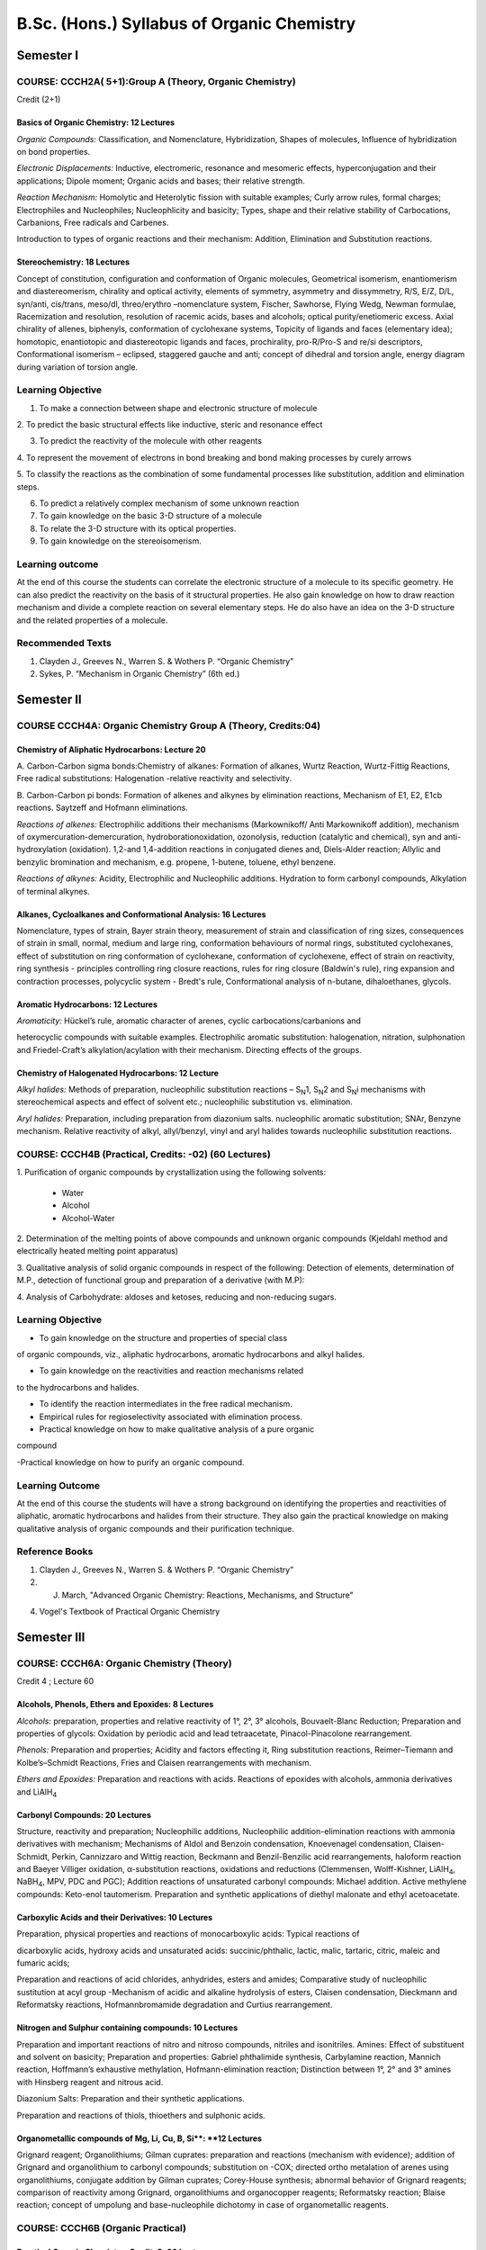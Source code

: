 

###########################################
B.Sc. (Hons.) Syllabus of Organic Chemistry
###########################################

==========
Semester I
==========

--------------------------------------------------------
COURSE: CCCH2A( 5+1):Group A (Theory, Organic Chemistry)
--------------------------------------------------------

Credit (2+1)

Basics of Organic Chemistry: 12 Lectures
----------------------------------------

*Organic Compounds:* Classification, and Nomenclature, Hybridization,
Shapes of molecules, Influence of hybridization on bond properties.

*Electronic Displacements:* Inductive, electromeric, resonance and
mesomeric effects, hyperconjugation and their applications; Dipole
moment; Organic acids and bases; their relative strength.

*Reaction Mechanism:* Homolytic and Heterolytic fission with suitable
examples; Curly arrow rules, formal charges; Electrophiles and Nucleophiles;
Nucleophlicity and basicity; Types, shape and their relative stability
of Carbocations, Carbanions, Free radicals and Carbenes.

Introduction to types of organic reactions and their mechanism:
Addition, Elimination and Substitution reactions.

Stereochemistry: 18 Lectures
----------------------------

Concept of constitution, configuration and conformation of Organic
molecules, Geometrical isomerism, enantiomerism and diastereomerism,
chirality and optical activity, elements of symmetry, asymmetry and
dissymmetry, R/S, E/Z, D/L, syn/anti, cis/trans, meso/dl, threo/erythro
–nomenclature system, Fischer, Sawhorse, Flying Wedg, Newman formulae,
Racemization and resolution, resolution of racemic acids, bases and
alcohols; optical purity/enetiomeric excess. Axial chirality of allenes,
biphenyls, conformation of cyclohexane systems, Topicity of ligands and
faces (elementary idea); homotopic, enantiotopic and diastereotopic
ligands and faces, prochirality, pro-R/Pro-S and re/si descriptors,
Conformational isomerism – eclipsed, staggered gauche and anti; concept
of dihedral and torsion angle, energy diagram during variation of
torsion angle.


------------------
Learning Objective
------------------

1. To make a connection between shape and electronic structure of molecule

2. To predict the basic structural effects like inductive, steric and 
resonance effect

3. To predict the reactivity of the molecule with other reagents

4. To represent the movement of electrons in bond breaking and bond making
processes by curely arrows

5. To classify the reactions as the combination of some fundamental 
processes like substitution, addition and elimination steps.

6. To predict a relatively complex mechanism of some unknown reaction

7. To gain knowledge on the basic 3-D structure of a molecule

8. To relate the 3-D structure with its optical properties.

9. To gain knowledge on the stereoisomerism.


----------------
Learning outcome
----------------

At the end of this course the students can correlate the electronic structure
of a molecule to its specific geometry. He can also predict the reactivity on
the basis of it structural properties. He also gain knowledge on how to draw
reaction mechanism and divide a complete reaction on several elementary steps.
He do also have an idea on the 3-D structure and the related properties of
a molecule.

 
-----------------
Recommended Texts
-----------------

1. Clayden J., Greeves N., Warren S. & Wothers P. “Organic Chemistry”

2. Sykes, P. “Mechanism in Organic Chemistry” (6th ed.)





===========
Semester II
===========

-------------------------------------------------------------
COURSE CCCH4A: Organic Chemistry Group A (Theory, Credits:04)
-------------------------------------------------------------

Chemistry of Aliphatic Hydrocarbons: Lecture 20
-----------------------------------------------

A. Carbon-Carbon sigma bonds:Chemistry of alkanes: Formation of alkanes,
Wurtz Reaction, Wurtz-Fittig Reactions, Free radical substitutions: 
Halogenation -relative reactivity and selectivity.

B. Carbon-Carbon pi bonds: Formation of alkenes and alkynes by elimination 
reactions, Mechanism of E1, E2, E1cb reactions. Saytzeff and Hofmann 
eliminations.

*Reactions of alkenes:* Electrophilic additions their mechanisms
(Markownikoff/ Anti Markownikoff addition), mechanism of
oxymercuration-demercuration, hydroborationoxidation, ozonolysis,
reduction (catalytic and chemical), syn and anti-hydroxylation
(oxidation). 1,2-and 1,4-addition reactions in conjugated dienes and,
Diels-Alder reaction; Allylic and benzylic bromination and mechanism,
e.g. propene, 1-butene, toluene, ethyl benzene.

*Reactions of alkynes:* Acidity, Electrophilic and Nucleophilic
additions. Hydration to form carbonyl compounds, Alkylation of terminal 
alkynes.

Alkanes, Cycloalkanes and Conformational Analysis: 16 Lectures
--------------------------------------------------------------

Nomenclature, types of strain, Bayer strain theory, measurement of
strain and classification of ring sizes, consequences of strain in
small, normal, medium and large ring, conformation behaviours of normal
rings, substituted cyclohexanes, effect of substitution on ring
conformation of cyclohexane, conformation of cyclohexene, effect of
strain on reactivity, ring synthesis - principles controlling ring
closure reactions, rules for ring closure (Baldwin's rule), ring
expansion and contraction processes, polycyclic system - Bredt's rule,
Conformational analysis of n-butane, dihaloethanes, glycols.

Aromatic Hydrocarbons: 12 Lectures
----------------------------------

*Aromaticity:* Hückel’s rule, aromatic character of arenes, cyclic
carbocations/carbanions and

heterocyclic compounds with suitable examples. Electrophilic aromatic
substitution: halogenation, nitration, sulphonation and Friedel-Craft’s
alkylation/acylation with their mechanism. Directing effects of the
groups.

Chemistry of Halogenated Hydrocarbons: 12 Lecture
-------------------------------------------------

*Alkyl halides:* Methods of preparation, nucleophilic substitution
reactions – S\ :sub:`N`\ 1, S\ :sub:`N`\ 2 and S\ :sub:`N`\ i mechanisms
with stereochemical aspects and effect of solvent etc.; nucleophilic
substitution vs. elimination.

*Aryl halides:* Preparation, including preparation from diazonium salts.
nucleophilic aromatic substitution; SNAr, Benzyne mechanism. Relative
reactivity of alkyl, allyl/benzyl, vinyl and aryl halides towards
nucleophilic substitution reactions.

------------------------------------------------------
COURSE: CCCH4B (Practical, Credits: -02) (60 Lectures)
------------------------------------------------------

1. Purification of organic compounds by crystallization using the
following solvents:

	- Water

	- Alcohol

	- Alcohol-Water

2. Determination of the melting points of above compounds and unknown
organic compounds (Kjeldahl method and electrically heated melting point
apparatus)

3. Qualitative analysis of solid organic compounds in respect of the
following: Detection of elements, determination of M.P., detection of
functional group and preparation of a derivative (with M.P):

4. Analysis of Carbohydrate: aldoses and ketoses, reducing and
non-reducing sugars.


------------------
Learning Objective
------------------

- To gain knowledge on the structure and properties of special class
of organic compounds, viz., aliphatic hydrocarbons, aromatic hydrocarbons
and alkyl halides.

- To gain knowledge on the reactivities and reaction mechanisms related
to the hydrocarbons and halides.

- To identify the reaction intermediates in the free radical mechanism.

- Empirical rules for regioselectivity associated with elimination process.

- Practical knowledge on how to make qualitative analysis of a pure organic
compound

-Practical knowledge on how to purify an organic compound.



----------------
Learning Outcome
----------------

At the end of this course the students will have a strong background on 
identifying the properties and reactivities of aliphatic, aromatic 
hydrocarbons and halides from their structure. They also gain the 
practical knowledge on making qualitative analysis of organic compounds
and their purification technique.

---------------
Reference Books
---------------

1. Clayden J., Greeves N., Warren S. & Wothers P. “Organic Chemistry”

2. J. March, "Advanced Organic Chemistry: Reactions, Mechanisms, and Structure"

4. Vogel's Textbook of Practical Organic Chemistry




============
Semester III
============

------------------------------------------
COURSE: CCCH6A: Organic Chemistry (Theory)
------------------------------------------


Credit 4 ; Lecture 60



Alcohols, Phenols, Ethers and Epoxides: 8 Lectures
--------------------------------------------------

*Alcohols:* preparation, properties and relative reactivity of 1°, 2°,
3° alcohols, Bouvaelt-Blanc Reduction; Preparation and properties of
glycols: Oxidation by periodic acid and lead tetraacetate,
Pinacol-Pinacolone rearrangement.

*Phenols:* Preparation and properties; Acidity and factors effecting it,
Ring substitution reactions, Reimer–Tiemann and Kolbe’s–Schmidt
Reactions, Fries and Claisen rearrangements with mechanism.

*Ethers and Epoxides:* Preparation and reactions with acids. Reactions
of epoxides with alcohols, ammonia derivatives and LiAlH\ :sub:`4`

Carbonyl Compounds: 20 Lectures
-------------------------------

Structure, reactivity and preparation; Nucleophilic additions,
Nucleophilic addition-elimination reactions with ammonia derivatives
with mechanism; Mechanisms of Aldol and Benzoin condensation,
Knoevenagel condensation, Claisen-Schmidt, Perkin, Cannizzaro and Wittig
reaction, Beckmann and Benzil-Benzilic acid rearrangements, haloform
reaction and Baeyer Villiger oxidation, α-substitution reactions,
oxidations and reductions (Clemmensen, Wolff-Kishner, LiAlH\ :sub:`4`,
NaBH\ :sub:`4`, MPV, PDC and PGC); Addition reactions of unsaturated 
carbonyl compounds: Michael addition. Active methylene compounds: 
Keto-enol tautomerism. Preparation and synthetic applications of 
diethyl malonate and ethyl acetoacetate.


Carboxylic Acids and their Derivatives: 10 Lectures
---------------------------------------------------

Preparation, physical properties and reactions of monocarboxylic acids:
Typical reactions of

dicarboxylic acids, hydroxy acids and unsaturated acids:
succinic/phthalic, lactic, malic, tartaric, citric, maleic and fumaric
acids;

Preparation and reactions of acid chlorides, anhydrides, esters and
amides; Comparative study of nucleophilic sustitution at acyl group
-Mechanism of acidic and alkaline hydrolysis of esters, Claisen
condensation, Dieckmann and Reformatsky reactions, Hofmannbromamide
degradation and Curtius rearrangement.

Nitrogen and Sulphur containing compounds: 10 Lectures
------------------------------------------------------

Preparation and important reactions of nitro and nitroso compounds, nitriles and
isonitriles. Amines: Effect of substituent and solvent on basicity;
Preparation and properties: Gabriel phthalimide synthesis, Carbylamine
reaction, Mannich reaction, Hoffmann’s exhaustive methylation,
Hofmann-elimination reaction; Distinction between 1°, 2° and 3° amines
with Hinsberg reagent and nitrous acid.

Diazonium Salts: Preparation and their synthetic applications.

Preparation and reactions of thiols, thioethers and sulphonic acids.


Organometallic compounds of Mg, Li, Cu, B, Si**: **12 Lectures
--------------------------------------------------------------

Grignard reagent; Organolithiums; Gilman cuprates: preparation and reactions 
(mechanism with evidence); addition of Grignard and organolithium to carbonyl 
compounds; substitution on -COX; directed ortho metalation of arenes using 
organolithiums, conjugate addition by Gilman cuprates; Corey-House synthesis; 
abnormal behavior of Grignard reagents; comparison of reactivity among 
Grignard, organolithiums and organocopper reagents; Reformatsky reaction;
Blaise reaction; concept of umpolung and base-nucleophile dichotomy in case 
of organometallic reagents.


----------------------------------
COURSE: CCCH6B (Organic Practical)
----------------------------------

Practical Organic Chemistry: Credit: 2: 60 Lecture
--------------------------------------------------

Identification with general reaction and tests of the following
compounds

a) Methyl alcohol b) Ethyl alcohol c) Glycerol d) Acetone

e) Formic acid f) Acetic acid g) Aniline h) Nitrobenzene

i) Benzyl alcohol j) Tartartic acid k) Succinic acid l) Salicylic acid

m) Cane sugar n) Glucose m) Resorcinol

.
-------------------
Learning objectives
-------------------

1. To be acquainted with alcohols, phenols, ethers, epoxides and to know 
their chemical and physical properties.

2. To be acquainted with aldehydes, ketones and carboxylic acid derivatives
and to know their chemical and physical properties.

3. To gain knowledge on the behaviour of seleveral nitrogenous compounds.

4. To get knowledge on the utility of differenct organo metallic reagents.

5. To understand the reactivity of different carbonyl compounds
(aldehydes, ketones and their α,β-unsaturated analogs) towards various
types of nucleophillic addition and nucleophilic addition-elimination
reactions.

6. How to convert alcohols phenols, aldehydes and ketones, carboxylic acids
to other derivatives and *vice-versa*.

7. How to write mechanisms of various nucleophilic addition,
nucleophilic addition-elimination, nucleophilic substitution  and other
reactions of oxygenated and nitrogenated derivatives.

8. To understand how to use protecting group chemistry in multistep
organic synthesis.

9. To identify practically some common organic compounds.

-----------------
Learning outcomes
-----------------

By the end of this course, students will be able to:

1. Recognize various functional groups related to oxygenated and nitrogenated
organic compounds.

2. Explain the structure and properties of oxygenated and nitrogenated
compounds.

3. Predict mechanism of different reactions characteristic to oxygenated and
nitrogenated compounds.

4. Identify practically some common organic compounds by exploiting their
physical properties and characteristic chemical reactions.


-----------------
Recommended Texts
-----------------

1. Clayden J., Greeves N., Warren S. & Wothers P. “Organic Chemistry”

2. Sykes, P. “Mechanism in Organic Chemistry” (6th ed.)

3. Dickens, T. K. and Warren, S. "Chemistry of the Carbonyl Group: A
Step-by-Step Approach to Understanding Organic Reaction Mechanisms"

4. Finar, I. L. "Organic Chemistry"

5. Nad, A. K., Mahapatra, B., Ghoshal, A. "An Advanced Course in 
Practical Chemistry".




===========
Semester-IV
===========

-----------------------------------------------
CHEMISTRY-BCHC-42 (ORGANIC CHEMISTRY-IV) CCCH9A
-----------------------------------------------

Theory (credit: 4, 60 lectures)

Dynamic Stereochemistry of acyclic and cyclic compounds: 14 Lecture
-------------------------------------------------------------------

Conformation, reactivity and mechanism of acyclic and cyclic systems,
Asymmetric synthesis and asymmetric induction, Acyclic stereoselection,
Addition of nucleophiles to carbonyl compounds: 1,2-asymmetric
induction, Cram's open chain, cyclic(chelate) and dipolar model, Prelogs
rule. The aldol reaction. Neighbouring group participation and molecular
rearrangements.

Conformation and reactivity of alicyclic compounds, effect of
substituent stereochemistry on reactivity of cyclohexane derivatives,
steric effect, stereoelectronic effects, reduction of cyclic ketones and
reaction of cyclic epoxides, neighbouring group effects, effect of
conformation on rearrangment and transannular reactions in alicyclic
system, lactonization reactions of cyclohexane systems, oxidation of
cyclohexanols with chromic acid, steric assistance and steric hindrence.
Diastereoselection in cyclic systems: Nucleophilic addition to cyclic
ketones, formation of axial and equatorial alcohols.

Heterocyclic Compounds: 12 Lectures
-----------------------------------

Classification and nomenclature, Structure, aromaticity in 5-numbered
and 6-membered rings containing one heteroatom; Synthesis, reactions and
mechanism of substitution reactions of:

Furan, Pyrrole (Paal-Knorr synthesis, Knorr pyrrole synthesis, Hantzsch
synthesis), Thiophene, Pyridine (Hantzsch synthesis), Pyrimidine,
Structure elucidation of indole, Fischer indole synthesis and Madelung
synthesis), Structure elucidation of quinoline and isoquinoline, Skraup
synthesis, Friedlander’s synthesis, Knorr quinoline synthesis, Doebner-
Miller synthesis, Bischler-Napieralski reaction, Pictet-Spengler
reaction, Pomeranz-Fritsch Reaction; Derivatives of furan: Furfural and
furoic acid.

Alkaloids &Terpenes: 6 Lectures
-------------------------------

Natural occurrence, General structural features, Isolation and their
physiological action Hoffmann’s exhaustive methylation, Emde’s
modification, Structure elucidation and synthesis of Hygrine and
Nicotine. Medicinal importance of Nicotine, Hygrine, Quinine, Morphine,
Cocaine, and Reserpine.

Occurrence, classification, isoprene rule; Elucidation of stucture and
synthesis of Citral, Neral and α-terpineol.

Carbohydrates: 12 Lectures
--------------------------

Occurrence, classification and their biological importance.

Monosaccharides: Constitution and absolute configuration of glucose and
fructose, epimers and anomers, mutarotation, determination of ring size
of glucose and fructose, Haworth projections and conformational
structures; Interconversions of aldoses and ketoses; Killiani- Fischer
synthesis and Ruff degradation;

Disaccharides – Structure elucidation of maltose, lactose and sucrose.

Polysaccharides – Elementary treatment of starch, cellulose and
glycogen.

Polynuclear Hydrocarbons: 8 Lectures
------------------------------------

Reactions of naphthalene phenanthrene and anthracene Structure,
Preparation and structure elucidation and important derivatives of
naphthalene and anthracene; Polynuclear hydrocarbons.

Amino Acids, Peptides and Proteins: 8 Lecture
---------------------------------------------

Amino acids, Peptides and their classification. α-Amino Acids -
Synthesis, ionic properties and reactions. Zwitterions, p\ *K*\ a
values, isoelectric point and electrophoresis;

Study of peptides: determination of their primary structures-end group
analysis, methods of peptide synthesis. Synthesis of peptides using
N-protecting, C-protecting and C-activating groups -Solid-phase
synthesis

-----------------------------------------------------------
COURSE: CCCH9B ; Organic Practical (credit: 2, 60 lectures)
-----------------------------------------------------------

Practical
---------

1. Organic preparations:

	- Acetylation of one of the following compounds: amines (aniline, *o*-,
	  *m*-, *p*\ toluidines and *o*-, *m*-, *p*-anisidine) and phenols
	  (β-naphthol, vanillin, salicylic acid) by any one method:

		a. Using conventional method.

		b. Using green approach

	- Benzolyation of one of the following amines (aniline, *o*-, *m*-,
	  *p*- toluidines and *o*-, *m*-, *p*-anisidine) and one of the following
	   phenols (β-naphthol, resorcinol, pcresol) by Schotten-Baumann reaction.

	- Oxidation of ethanol/ isopropanol (Iodoform reaction).

	- Bromination of any one of the following:

		a. Acetanilide by conventional methods

		b. Acetanilide using green approach (Bromate-bromide method)

	- Nitration of any one of the following:

		a. Acetanilide/nitrobenzene by conventional method

		b. Salicylic acid by green approach (using ceric ammonium nitrate).

	- Selective reduction of *meta* dinitrobenzene to *m*-nitroaniline.

	- Reduction of *p*-nitrobenzaldehyde by sodium borohydride.

	- Hydrolysis of amides and esters.

	- Semicarbazone of any one of the following compounds: acetone, ethyl
	  methyl ketone, cyclohexanone, benzaldehyde.

	- *S*-Benzylisothiouronium salt of one each of water soluble and water
	  insoluble acids (benzoic acid, oxalic acid, phenyl acetic acid 
	  and phthalic acid).

	- Aldol condensation using either conventional or green method.

	- Benzil-Benzilic acid rearrangement.

2. Extraction of caffeine from tea leaves.

------------------
Learning Objective
------------------

-  To learn the conformational and configurational effects on the
   reactivity of acyclic and cyclic compounds.

-  The course aims at giving a fundamental theoretical understanding of
   heterocyclic chemistry, including alternative general methods for
   ring synthesis and application of such methods for the preparation of
   specific groups of heterocyclic systems.

-  Moreover, it gives the quantitative ideas about the synthesis,
   properties and uses of such heterocyclic compounds like pyrole,
   pyridine qunolene, thiophene, furan etc.

-  The student will get familiar with particular properties and
   reactions for the most important heterocycles as well as different
   systems of nomenclature.

-  To make students familier with the structure, properties and 
   activities of several polynuclear hydrocarbon.

-  To gain knowledge on the chemistry of several primary and secondary
   metabolites.

----------------
Learning Outcome
----------------

By the end of this  course the students will be able to understand the 
effect of 3-D structure on the reactivity of a molecule. They can understand
the importance of heterocyclic moieties in chemistry. In addition they
understand the structure and function of several primary and secondary
metabolites obtained from plant and animals.

 
-----------------
Recommended Texts
-----------------

1. Clayden J., Greeves N., Warren S. & Wothers P. “Organic Chemistry”

2. Eliel, E. L., "Stereochemistry of Carbon Compounds"

3. J. March, "Advanced Organic Chemistry: Reactions, Mechanisms, and Structure"

4. Vogel's Textbook of Practical Organic Chemistry




==========
Semester V
==========

-----------------------------------------------------------------
CHEMISTRY-BCHC-51:GROUP –B (theory-ORGANIC CHEMISTRY) (3 Credits)
-----------------------------------------------------------------

Credit 2 + 1 (Tutorial) : Lecture 30 +15

Organic Spectroscopy: 20 Lectures
---------------------------------

General principles Introduction to absorption and emission spectroscopy.

*UV Spectroscopy:* Types of electronic transitions, λmax, Chromophores
and Auxochromes, Bathochromic and Hypsochromic shifts, Intensity of absorption;
Application of Woodward Rules for calculation of λmax for the following
systems: α,β unsaturated aldehydes, ketones, carboxylic acids and
esters; Conjugated dienes: alicyclic, homoannular and heteroannular;
Extended conjugated systems (aldehydes, ketones and dienes); distinction
between cis and trans isomers.

*IR Spectroscopy:* Fundamental and non-fundamental molecular vibrations;
IR absorption positions of O, N and S containing functional groups;
Effect of H-bonding, conjugation, resonance and ring size on IR
absorptions; Fingerprint region and its significance; application in
functional group analysis.

*NMR Spectroscopy:* Basic principles of Proton Magnetic Resonance,
chemical shift and factors influencing it; Spin – Spin coupling and
coupling constant; Anisotropic effects in alkene, alkyne, aldehydes and
aromatics, Interpretation of NMR spectra of simple compounds.

Applications of IR, UV and NMR for identification of simple organic
molecules.

Elementary idea on mass spectrometry.


Dyes: 5 Lectures
----------------

Classification, Colour and constitution; Mordant and Vat Dyes; Chemistry
of dyeing; Synthesis and applications of: Azo dyes – Methyl Orange and
Congo Red (mechanism of Diazo Coupling); Triphenyl Methane Dyes
-Malachite Green, Rosaniline and Crystal Violet; Phthalein Dyes –
Phenolphthalein and Fluorescein; Natural dyes –structure elucidation and
synthesis of Alizarin and Indigotin; Edible Dyes with examples.


Polymers: 5 Lectures
--------------------

Introduction and classification including di-block, tri-block and
amphiphilic polymers; Number average molecular weight, Weight average
molecular weight, Degree of polymerization, Polydispersity Index.

Polymerisation reactions -Addition and condensation -Mechanism of
cationic, anionic and free radical addition polymerization;
Metallocene-based Ziegler-Natta polymerisation of alkenes; Preparation
and applications of plastics – thermosetting (phenol-formaldehyde,
Polyurethanes) and thermosoftening (PVC, polythene);

Fabrics – natural and synthetic (acrylic, polyamido, polyester); Rubbers
– natural and synthetic: Buna-S, Chloroprene and Neoprene;
Vulcanization; Polymer additives; Introduction to liquid crystal
polymers; Biodegradable and conducting polymers with examples.


-------------------
Learning objectives
-------------------

1. To make the students familiar with the basic principles of various
spectroscopic techniques (UV,IR, NMR, and MS).

#. How to analyze NMR pulse sequences using this basic NMR theory

#. How to execute basic 1-dimentional proton and carbon experiments on a
   standard NMR spectrometer

#. How to interpret 1-dimentional NMR spectra from simple organic compounds

#. How to apply these spectroscopic techniques in the structure
   elucidation of organic compounds.

#. How to analyze experimental NMR, IR, UV, and MS spectra

#. To gain knowledge on the chemistry of dyes and synthetic polymers.

-----------------
Learning outcomes
-----------------

At the end of the course, the students will be able to gain knowledge of
how various spectroscopic techniques are used in Organic Chemistry.
Students will be well conversant with the applications of spectroscopic
techniques towards the determination of molecular structures. In
summary, they will learn about how to solve chemical and structural
problems in a systematic manner by applying these spectroscopic
techniques. In addition they will get knowledge on dyes and polymers.


--------------------
Recommended Textbook
--------------------

1. Pavia, D.L., Lampman, G.M., and Kriz, G.S., "Introduction to
Spectroscopy"

2. Silverstein, R.M., and Webster, F.X., "Spectrometric Identification
of Organic Compounds"

3. Kemp, W. "Organic Spectroscopy"

4. Kalsi, P.S., "Spectroscopy of Organic Compounds"



===========
Semester VI
===========

--------------------------------------------------------
GROUP –B (Theory) ORGANIC CHEMISTRY Credit 3: Lecture 45
--------------------------------------------------------

Pericyclic Reactions: Lecture 12
--------------------------------

Mechanism, stereochemistry, regioselectivity in case of

*Electrocyclic reactions:* FMO approach involving 4π- and 6π-electrons
(thermal and photochemical) and corresponding cycloreversion reactions.

*Cycloaddition reactions:* FMO approach, Diels-Alder reaction,
photochemical [2+2] cycloadditions.

*Sigmatropic reactions:* FMO approach, sigmatropic shifts and their
order; [1,3]- and [1,5]-H shifts and [3,3]-shifts with reference to
Claisen and Cope rearrangements.

Retrosynthetic analysis and functional group interconversion Lecture 12
-----------------------------------------------------------------------

Basic concept on retrosynthesis, disconnection approach towards
synthesis of bifunctional molecules (both cyclic and acyclic), concept
of synthons, synthetic equivalents, functional group interconversion,
Protection and deprotection of common functional groups in synthetic
route, activation of synthetic equivalents, Disconnection and synthesis
of (1,3),(1,4) and (1,5)-dioxygenated compounds, Some specific examples
indicating the retrosynthetic approach to design a total synthesis.

Nucleic Acids, Enzymes and Lipids 12 Lectures
---------------------------------------------

Components of nucleic acids, Nucleosides and nucleotides;

Structure, synthesis and reactions of: Adenine, Guanine, Cytosine,
Uracil and Thymine;

Structure of polynucleotides.

Introduction, classification and characteristics of enzymes. Salient
features of active site of

enzymes. Mechanism of enzyme action (taking trypsin as example), factors
affecting enzyme action, coenzymes and cofactors and their role in
biological reactions, specificity of enzyme action (including
stereospecificity), enzyme inhibitors and their importance, phenomenon
of inhibition (competitive, uncompetitive and non-competitive inhibition
including allosteric inhibition). Introduction to oils and fats; common
fatty acids present in oils and fats, Hydrogenntion of fats and oils,
Saponification value, acid value, iodine number. Reversion and
rancidity.

Concept of Energy in Biosystems and Pharmaceutical Compounds 9 Lectures
-----------------------------------------------------------------------

Cells obtain energy by the oxidation of foodstuff (organic molecules).

Introduction to metabolism (catabolism, anabolism).

ATP: The universal currency of cellular energy, ATP hydrolysis and free
energy change.

Agents for transfer of electrons in biological redox systems: NAD+, FAD.

Conversion of food to energy: Outline of catabolic pathways of
carbohydrate- glycolysis, fermentation, Krebs cycle.

Overview of catabolic pathways of fat and protein.

Interrelationship in the metabolic pathways of protein, fat and
carbohydrate.

Caloric value of food, standard caloric content of food types.

Classification, structure and therapeutic uses of antipyretics:
Paracetamol (with synthesis), Analgesics: Ibuprofen (with synthesis),
Antimalarials: Chloroquine (with synthesis). An elementary treatment of
Antibiotics and detailed study of chloramphenicol, Medicinal values of
curcumin (haldi), azadirachtin (neem), vitamin C and antacid
(ranitidine).


------------------
Learning Objective
------------------

- To gain knowledge on the special class of reactions that occurs
under the control of moleculear orbital symmetry.

- To understand the synthon approach in designing complex structure.
Students will also learn the functional group interversion which is 
mandatory for designing a synthesis.

- To gain the knowledge on the fundamental biomolecular processes on
which the survival of animals and plants depend.

- To gain knowledge on the structure activity relationship and the 
syntheses of several drug molecules.

----------------
Learning Outcome
----------------

- While completing this course the students will have the ability
to understand the basic electronic property for explaining the
organic reactions. The famous orbital symetry rule enables them 
to interprete the behaviour of several pericyclic processes. They 
also have sufficient knowledge on designing a target molecule based
on synthon approach. In addition students also learn several bio-
molecular feature that controls the dynamics of living system.


-----------------
Recommended Texts
-----------------

1. Clayden J., Greeves N., Warren S. & Wothers P. “Organic Chemistry”

2. Warren, S., "Organic Synthesis: The Disconnection Approach"

3. Silverman and Holladay, "The Organic Chemistry of Drug Design and 
Drug Action"

4. Berg, J. M., Tymoczko, J. L. and Stryer, L., "Biochemistry"



